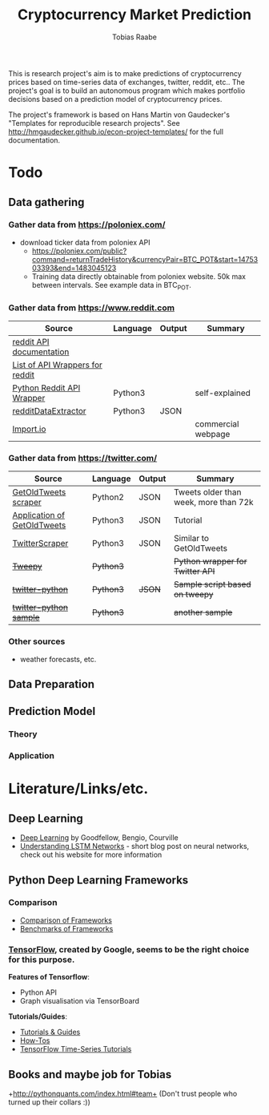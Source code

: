 #+AUTHOR: Tobias Raabe
#+TITLE: Cryptocurrency Market Prediction

This is research project's aim is to make predictions of cryptocurrency prices based on time-series data of exchanges, twitter, reddit, etc.. The project's goal is to build an autonomous program which makes portfolio decisions based on a prediction model of cryptocurrency prices.

The project's framework is based on Hans Martin von Gaudecker's "Templates for reproducible research projects". See http://hmgaudecker.github.io/econ-project-templates/ for the full documentation.

* Todo

** Data gathering

*** Gather data from [[https://poloniex.com/]]

  - download ticker data from poloniex API
    - https://poloniex.com/public?command=returnTradeHistory&currencyPair=BTC_POT&start=1475303393&end=1483045123
    - Training data directly obtainable from poloniex website. 50k max between intervals. See example data in BTC_POT.

*** Gather data from [[https://www.reddit.com]]

  |                                          Source                                         | Language | Output |      Summary       |
  |-----------------------------------------------------------------------------------------|----------|--------|--------------------|
  | [[https://www.reddit.com/dev/api][reddit API documentation]]                            |          |        |                    |
  | [[https://github.com/reddit/reddit/wiki/API-Wrappers][List of API Wrappers for reddit]] |          |        |                    |
  | [[https://github.com/praw-dev/praw][Python Reddit API Wrapper]]                         | Python3  |        | self-explained     |
  | [[https://github.com/NSchrading/redditDataExtractor][redditDataExtractor]]              | Python3  | JSON   |                    |
  | [[https://www.import.io/][Import.io]]                                                   |          |        | commercial webpage |

*** Gather data from [[https://twitter.com/]]

  |                                                        Source                                                        |  Language | Output |                Summary                |
  |----------------------------------------------------------------------------------------------------------------------|-----------|--------|---------------------------------------|
  | [[https://github.com/Jefferson-Henrique/GetOldTweets-python][GetOldTweets scraper]]                                  | Python2   | JSON   | Tweets older than week, more than 72k |
  | [[http://stackoverflow.com/questions/41684729/anyway-to-increase-twitter-mining-speed][Application of GetOldTweets]] | Python3   | JSON   | Tutorial                              |
  | [[https://github.com/taspinar/TwitterScraper][TwitterScraper]]                                                       | Python3   | JSON   | Similar to GetOldTweets               |
  | +[[https://github.com/tweepy/tweepy][Tweepy]]+                                                                       | +Python3+ |        | +Python wrapper for Twitter API+      |
  | +[[https://github.com/computermacgyver/twitter-python][twitter-python]]+                                             | +Python3+ | +JSON+ | +Sample script based on tweepy+       |
  | +[[http://stats.seandolinar.com/collecting-twitter-data-using-a-python-stream-listener/][twitter-python sample]]+    | +Python3+ |        | +another sample+                      |

*** Other sources

  - weather forecasts, etc.

** Data Preparation

** Prediction Model

*** Theory

*** Application

* Literature/Links/etc.

** Deep Learning

  - [[file:literature/DeepLearning.pdf][Deep Learning]] by Goodfellow, Bengio, Courville
  - [[http://colah.github.io/posts/2015-08-Understanding-LSTMs/][Understanding LSTM Networks]] - short blog post on neural networks, check out his website for more information

** Python Deep Learning Frameworks

*** Comparison

  - [[https://github.com/zer0n/deepframeworks/blob/master/README.md][Comparison of Frameworks]]
  - [[https://github.com/soumith/convnet-benchmarks][Benchmarks of Frameworks]]

*** [[https://www.tensorflow.org/][TensorFlow]], created by Google, seems to be the right choice for this purpose.

  *Features of Tensorflow*:
      - Python API
      - Graph visualisation via TensorBoard

  *Tutorials/Guides*:
      - [[https://www.tensorflow.org/tutorials/][Tutorials & Guides]]
      - [[https://www.tensorflow.org/how_tos/][How-Tos]]
      - [[https://github.com/tgjeon/TensorFlow-Tutorials-for-Time-Series][TensorFlow Time-Series Tutorials]]

** Books and maybe job for Tobias
+http://pythonquants.com/index.html#team+ (Don't trust people who turned up their collars :))

